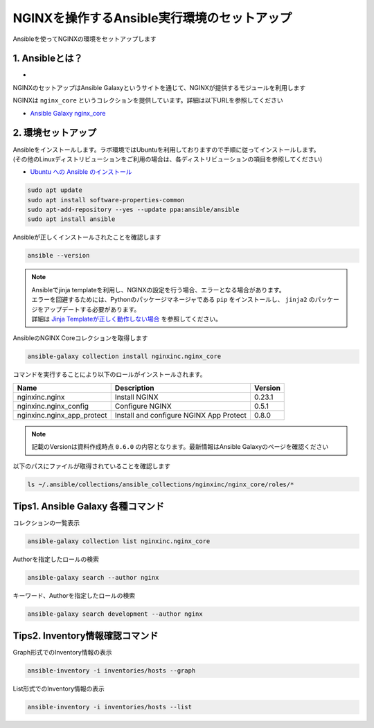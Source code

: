 NGINXを操作するAnsible実行環境のセットアップ
####

Ansibleを使ってNGINXの環境をセットアップします

1. Ansibleとは？
====

- .. image:: ./media/ansible_explanation.jpg
    :width: 400

NGINXのセットアップはAnsible Galaxyというサイトを通じて、NGINXが提供するモジュールを利用します

NGINXは ``nginx_core`` というコレクションを提供しています。詳細は以下URLを参照してください

- `Ansible Galaxy nginx_core <https://galaxy.ansible.com/nginxinc/nginx_core>`__


2. 環境セットアップ
====

| Ansibleをインストールします。ラボ環境ではUbuntuを利用しておりますので手順に従ってインストールします。
| (その他のLinuxディストリビューションをご利用の場合は、各ディストリビューションの項目を参照してください)

- `Ubuntu への Ansible のインストール <https://docs.ansible.com/ansible/2.9_ja/installation_guide/intro_installation.html#ubuntu-ansible>`__

.. code-block:: cmdin

  sudo apt update
  sudo apt install software-properties-common
  sudo apt-add-repository --yes --update ppa:ansible/ansible
  sudo apt install ansible

Ansibleが正しくインストールされたことを確認します

.. code-block:: cmdin

  ansible --version

.. code-block:: bash
  :linenos:
  :caption: 実行結果サンプル

  ansible [core 2.12.8]
    config file = /etc/ansible/ansible.cfg
    configured module search path = ['/home/ubuntu/.ansible/plugins/modules', '/usr/share/ansible/plugins/modules']
    ansible python module location = /usr/lib/python3/dist-packages/ansible
    ansible collection location = /home/ubuntu/.ansible/collections:/usr/share/ansible/collections
    executable location = /usr/bin/ansible
    python version = 3.8.10 (default, Jun 22 2022, 20:18:18) [GCC 9.4.0]
    jinja version = 2.10.1
    libyaml = True

.. NOTE::

  | Ansibleでjinja templateを利用し、NGINXの設定を行う場合、エラーとなる場合があります。
  | エラーを回避するためには、Pythonのパッケージマネージャである ``pip`` をインストールし、 ``jinja2`` のパッケージをアップデートする必要があります。
  | 詳細は `Jinja Templateが正しく動作しない場合 <https://f5j-nginx-ansible.readthedocs.io/en/latest/class1/module3/module3.html>`__ を参照してください。

AnsibleのNGINX Coreコレクションを取得します

.. code-block:: cmdin

  ansible-galaxy collection install nginxinc.nginx_core

.. code-block:: bash
  :linenos:
  :caption: 実行結果サンプル

  Starting galaxy collection install process
  Process install dependency map
  Starting collection install process
  Downloading https://galaxy.ansible.com/download/nginxinc-nginx_core-0.6.0.tar.gz to /home/ubuntu/.ansible/tmp/ansible-local-3312k9xqsukx/tmp5639w5je/nginxinc-nginx_core-0.6.0-ctsyccb0
  Installing 'nginxinc.nginx_core:0.6.0' to '/home/ubuntu/.ansible/collections/ansible_collections/nginxinc/nginx_core'
  nginxinc.nginx_core:0.6.0 was installed successfully


コマンドを実行することにより以下のロールがインストールされます。

+--------------------------+----------------------------------------+--------+
|Name                      |Description                             |Version |
+==========================+========================================+========+
|nginxinc.nginx            |Install NGINX                           |0.23.1  |
+--------------------------+----------------------------------------+--------+
|nginxinc.nginx_config     |Configure NGINX                         |0.5.1   |
+--------------------------+----------------------------------------+--------+
|nginxinc.nginx_app_protect|Install and configure NGINX App Protect |0.8.0   |
+--------------------------+----------------------------------------+--------+

.. NOTE::

  記載のVersionは資料作成時点 ``0.6.0`` の内容となります。最新情報はAnsible Galaxyのページを確認ください


以下のパスにファイルが取得されていることを確認します

.. code-block:: cmdin

  ls ~/.ansible/collections/ansible_collections/nginxinc/nginx_core/roles/*

.. code-block:: bash
  :linenos:
  :caption: 実行結果サンプル

  .ansible/collections/ansible_collections/nginxinc/nginx_core/roles/nginx:
  CHANGELOG.md        LICENSE    files     molecule   vars
  CODE_OF_CONDUCT.md  README.md  handlers  tasks
  CONTRIBUTING.md     defaults   meta      templates
  
  .ansible/collections/ansible_collections/nginxinc/nginx_core/roles/nginx_app_protect:
  CHANGELOG.md        LICENSE    files     meta      templates
  CODE_OF_CONDUCT.md  README.md  handlers  molecule  vars
  CONTRIBUTING.md     defaults   images    tasks
  
  .ansible/collections/ansible_collections/nginxinc/nginx_core/roles/nginx_config:
  CHANGELOG.md        LICENSE    files     molecule   vars
  CODE_OF_CONDUCT.md  README.md  handlers  tasks
  CONTRIBUTING.md     defaults   meta      templates



Tips1. Ansible Galaxy 各種コマンド
====

コレクションの一覧表示

.. code-block:: cmdin

  ansible-galaxy collection list nginxinc.nginx_core

.. code-block:: bash
  :linenos:
  :caption: 実行結果サンプル

  # /home/ubuntu/.ansible/collections/ansible_collections
  Collection          Version
  ------------------- -------
  nginxinc.nginx_core 0.6.0


Authorを指定したロールの検索

.. code-block:: cmdin

  ansible-galaxy search --author nginx

.. code-block:: bash
  :linenos:
  :caption: 実行結果サンプル

  Found 20 roles matching your search:
  
   Name                                            Description
   ----                                            -----------
   nginxinc.nginx                                  Official Ansible role for NGINX
   nginxinc.nginx_app_protect                      Official Ansible role for NGINX App Protect WAF and DoS
   nginxinc.nginx_config                           Official Ansible role for configuring NGINX
   nginxinc.nginx_controller_agent                 A role to install, configure, and upgrade the NGINX Controller agen>
   nginxinc.nginx_controller_api_definition_import A role to import Open API definitions to NGINX Controller
   nginxinc.nginx_controller_application           A role to define applications (apps) with NGINX Controller.
   nginxinc.nginx_controller_certificate           A role to upsert (create and update) certificates to NGINX Controll>
   nginxinc.nginx_controller_component             A role to define application components with NGINX Controller.
   nginxinc.nginx_controller_environment           A role to define environments within NGINX Controller.
   nginxinc.nginx_controller_forwarder             A role to define / update data forwarders within NGINX Controller.
   nginxinc.nginx_controller_gateway               A role to upsert (create and update) gateways in NGINX Controller t>
   nginxinc.nginx_controller_generate_token        A role to generate an NGINX Controller authentication token.
   nginxinc.nginx_controller_install               Official Ansible role for installing NGINX Controller
   nginxinc.nginx_controller_integration           A role to define / update integrations within NGINX Controller.
   nginxinc.nginx_controller_license               A role to push an NGINX Controller license to your NGINX Controller>
   nginxinc.nginx_controller_location              A role to define locations within NGINX Controller.
   nginxinc.nginx_controller_publish_api           A role to upsert (create and update) the configurations to publish >
   nginxinc.nginx_controller_user                  A role to define users within NGINX Controller.
   nginxinc.nginx_controller_user_role             A role to define user roles within NGINX Controller.
   nginxinc.nginx_unit                             Official Ansible role for NGINX Unit

キーワード、Authorを指定したロールの検索

.. code-block:: cmdin

  ansible-galaxy search development --author nginx

.. code-block:: bash
  :linenos:
  :caption: 実行結果サンプル

  Found 5 roles matching your search:
  
   Name                                  Description
   ----                                  -----------
   nginxinc.nginx                        Official Ansible role for NGINX
   nginxinc.nginx_app_protect            Official Ansible role for NGINX App Protect WAF and DoS
   nginxinc.nginx_config                 Official Ansible role for configuring NGINX
   nginxinc.nginx_controller_environment A role to define environments within NGINX Controller.
   nginxinc.nginx_unit                   Official Ansible role for NGINX Unit


Tips2. Inventory情報確認コマンド
====

Graph形式でのInventory情報の表示

.. code-block:: cmdin

  ansible-inventory -i inventories/hosts --graph

.. code-block:: bash
  :linenos:
  :caption: 実行結果サンプル

  @all:
    |--@nginx1:
    |  |--10.1.1.7
    |--@nginx2:
    |  |--10.1.1.6
    |--@ungrouped:


List形式でのInventory情報の表示

.. code-block:: cmdin

  ansible-inventory -i inventories/hosts --list

.. code-block:: bash
  :linenos:
  :caption: 実行結果サンプル

  {
      "_meta": {
          "hostvars": {}
      },
      "all": {
          "children": [
              "nginx1",
              "nginx2",
              "ungrouped"
          ]
      },
      "nginx1": {
          "hosts": [
              "10.1.1.7"
          ]
      },
      "nginx2": {
          "hosts": [
              "10.1.1.6"
          ]
      }
  }
